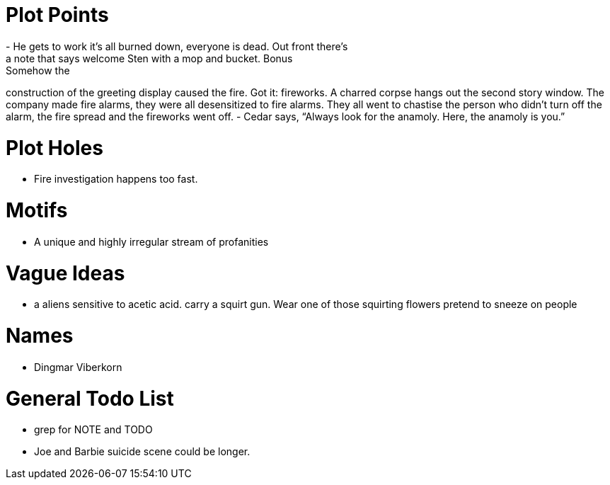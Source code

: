 Plot Points
===========
- He gets to work it's all burned down, everyone is dead. Out front there's 
a note that says welcome Sten with a mop and bucket. Bonus: Somehow the 
construction of the greeting display caused the fire. Got it: fireworks.  
A charred corpse hangs out the second story window. The company made fire 
alarms, they were all desensitized to fire alarms. They all went to chastise the 
person who didn't turn off the alarm, the fire spread and the fireworks went 
off.
- Cedar says, ``Always look for the anamoly. Here, the anamoly is you.''

Plot Holes
==========
- Fire investigation happens too fast.

Motifs
======
- A unique and highly irregular stream of profanities

Vague Ideas
===========
- a aliens sensitive to acetic acid. carry a squirt gun. Wear one of those
squirting flowers pretend to sneeze on people

Names
=====
- Dingmar Viberkorn

General Todo List
=================
- grep for NOTE and TODO
- Joe and Barbie suicide scene could be longer.
